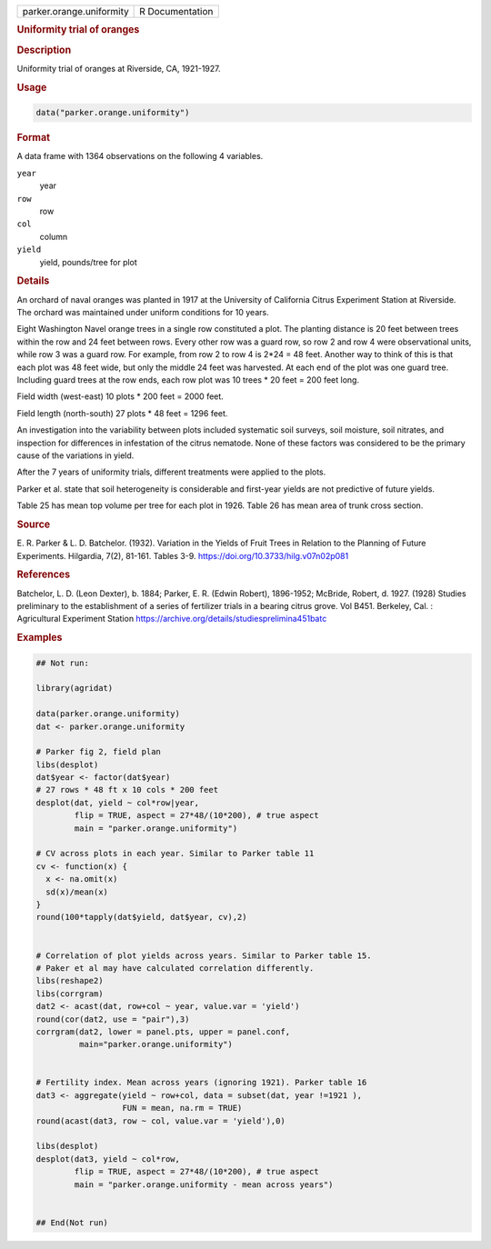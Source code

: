.. container::

   .. container::

      ======================== ===============
      parker.orange.uniformity R Documentation
      ======================== ===============

      .. rubric:: Uniformity trial of oranges
         :name: uniformity-trial-of-oranges

      .. rubric:: Description
         :name: description

      Uniformity trial of oranges at Riverside, CA, 1921-1927.

      .. rubric:: Usage
         :name: usage

      .. code:: R

         data("parker.orange.uniformity")

      .. rubric:: Format
         :name: format

      A data frame with 1364 observations on the following 4 variables.

      ``year``
         year

      ``row``
         row

      ``col``
         column

      ``yield``
         yield, pounds/tree for plot

      .. rubric:: Details
         :name: details

      An orchard of naval oranges was planted in 1917 at the University
      of California Citrus Experiment Station at Riverside. The orchard
      was maintained under uniform conditions for 10 years.

      Eight Washington Navel orange trees in a single row constituted a
      plot. The planting distance is 20 feet between trees within the
      row and 24 feet between rows. Every other row was a guard row, so
      row 2 and row 4 were observational units, while row 3 was a guard
      row. For example, from row 2 to row 4 is 2*24 = 48 feet. Another
      way to think of this is that each plot was 48 feet wide, but only
      the middle 24 feet was harvested. At each end of the plot was one
      guard tree. Including guard trees at the row ends, each row plot
      was 10 trees \* 20 feet = 200 feet long.

      Field width (west-east) 10 plots \* 200 feet = 2000 feet.

      Field length (north-south) 27 plots \* 48 feet = 1296 feet.

      An investigation into the variability between plots included
      systematic soil surveys, soil moisture, soil nitrates, and
      inspection for differences in infestation of the citrus nematode.
      None of these factors was considered to be the primary cause of
      the variations in yield.

      After the 7 years of uniformity trials, different treatments were
      applied to the plots.

      Parker et al. state that soil heterogeneity is considerable and
      first-year yields are not predictive of future yields.

      Table 25 has mean top volume per tree for each plot in 1926. Table
      26 has mean area of trunk cross section.

      .. rubric:: Source
         :name: source

      E. R. Parker & L. D. Batchelor. (1932). Variation in the Yields of
      Fruit Trees in Relation to the Planning of Future Experiments.
      Hilgardia, 7(2), 81-161. Tables 3-9.
      https://doi.org/10.3733/hilg.v07n02p081

      .. rubric:: References
         :name: references

      Batchelor, L. D. (Leon Dexter), b. 1884; Parker, E. R. (Edwin
      Robert), 1896-1952; McBride, Robert, d. 1927. (1928) Studies
      preliminary to the establishment of a series of fertilizer trials
      in a bearing citrus grove. Vol B451. Berkeley, Cal. : Agricultural
      Experiment Station
      https://archive.org/details/studiesprelimina451batc

      .. rubric:: Examples
         :name: examples

      .. code:: R

         ## Not run: 

         library(agridat)

         data(parker.orange.uniformity)
         dat <- parker.orange.uniformity

         # Parker fig 2, field plan
         libs(desplot)
         dat$year <- factor(dat$year)
         # 27 rows * 48 ft x 10 cols * 200 feet
         desplot(dat, yield ~ col*row|year,
                 flip = TRUE, aspect = 27*48/(10*200), # true aspect
                 main = "parker.orange.uniformity")

         # CV across plots in each year. Similar to Parker table 11
         cv <- function(x) {
           x <- na.omit(x)
           sd(x)/mean(x)
         }
         round(100*tapply(dat$yield, dat$year, cv),2)


         # Correlation of plot yields across years. Similar to Parker table 15.
         # Paker et al may have calculated correlation differently.
         libs(reshape2)
         libs(corrgram)
         dat2 <- acast(dat, row+col ~ year, value.var = 'yield')
         round(cor(dat2, use = "pair"),3)
         corrgram(dat2, lower = panel.pts, upper = panel.conf,
                  main="parker.orange.uniformity")


         # Fertility index. Mean across years (ignoring 1921). Parker table 16
         dat3 <- aggregate(yield ~ row+col, data = subset(dat, year !=1921 ),
                           FUN = mean, na.rm = TRUE)
         round(acast(dat3, row ~ col, value.var = 'yield'),0)

         libs(desplot)
         desplot(dat3, yield ~ col*row,
                 flip = TRUE, aspect = 27*48/(10*200), # true aspect
                 main = "parker.orange.uniformity - mean across years")


         ## End(Not run)
